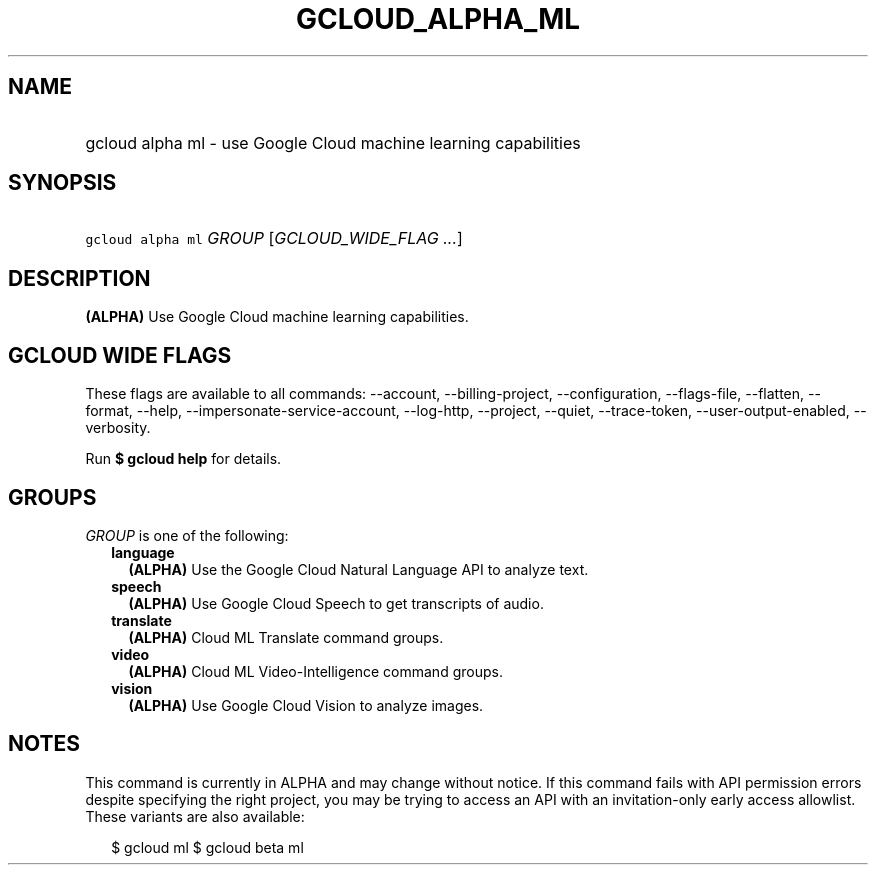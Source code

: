
.TH "GCLOUD_ALPHA_ML" 1



.SH "NAME"
.HP
gcloud alpha ml \- use Google Cloud machine learning capabilities



.SH "SYNOPSIS"
.HP
\f5gcloud alpha ml\fR \fIGROUP\fR [\fIGCLOUD_WIDE_FLAG\ ...\fR]



.SH "DESCRIPTION"

\fB(ALPHA)\fR Use Google Cloud machine learning capabilities.



.SH "GCLOUD WIDE FLAGS"

These flags are available to all commands: \-\-account, \-\-billing\-project,
\-\-configuration, \-\-flags\-file, \-\-flatten, \-\-format, \-\-help,
\-\-impersonate\-service\-account, \-\-log\-http, \-\-project, \-\-quiet,
\-\-trace\-token, \-\-user\-output\-enabled, \-\-verbosity.

Run \fB$ gcloud help\fR for details.



.SH "GROUPS"

\f5\fIGROUP\fR\fR is one of the following:

.RS 2m
.TP 2m
\fBlanguage\fR
\fB(ALPHA)\fR Use the Google Cloud Natural Language API to analyze text.

.TP 2m
\fBspeech\fR
\fB(ALPHA)\fR Use Google Cloud Speech to get transcripts of audio.

.TP 2m
\fBtranslate\fR
\fB(ALPHA)\fR Cloud ML Translate command groups.

.TP 2m
\fBvideo\fR
\fB(ALPHA)\fR Cloud ML Video\-Intelligence command groups.

.TP 2m
\fBvision\fR
\fB(ALPHA)\fR Use Google Cloud Vision to analyze images.


.RE
.sp

.SH "NOTES"

This command is currently in ALPHA and may change without notice. If this
command fails with API permission errors despite specifying the right project,
you may be trying to access an API with an invitation\-only early access
allowlist. These variants are also available:

.RS 2m
$ gcloud ml
$ gcloud beta ml
.RE

